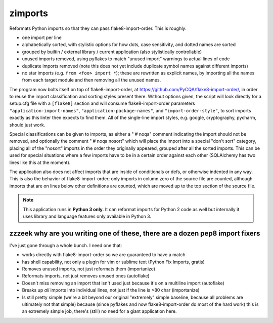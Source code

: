 ========
zimports
========

Reformats Python imports so that they can pass flake8-import-order.  This is
roughly:

* one import per line

* alphabetically sorted, with stylistic options for how dots, case sensitivity,
  and dotted names are sorted

* grouped by builtin / external library / current application (also
  stylistically controllable)

* unused imports removed, using pyflakes to match "unused import" warnings
  to actual lines of code

* duplicate imports removed (note this does not yet include duplicate symbol
  names against different imports)

* no star imports (e.g. ``from <foo> import *``); these are rewritten as
  explicit names, by importing all the names from each target module and then
  removing all the unused names.

The program now bolts itself on top of flake8-import-order, at
https://github.com/PyCQA/flake8-import-order/, in order to reuse the
import classification and sorting styles present there.    Without options
given, the script will look directly for a setup.cfg file with a ``[flake8]``
section and will consume flake8-import-order parameters
``"application-import-names"``,  ``"application-package-names"``,
and ``"import-order-style"``, to sort imports exactly as this linter
then expects to find them.   All of the single-line import styles, e.g.
google, cryptography, pycharm, should just work.

Special classifications can be given to imports, as either a "  # noqa" comment
indicating the import should not be removed, and optionally
the comment "  # noqa nosort" which will place the import into a special
"don't sort" category, placing all of the "nosort" imports in the order
they originally appeared, grouped after all the sorted imports.  This can
be used for special situations where a few imports have to be in a certain
order against each other (SQLAlchemy has two lines like this at the moment).

The application also does not affect imports that are inside of conditionals
or defs, or otherwise indented in any way.  This is also the behavior of
flake8-import-order; only imports in column zero of the source file are
counted, although imports that are on lines below other definitions are
counted, which are moved up to the top section of the source file.

.. note::  This application runs in **Python 3 only**.  It can reformat
   imports for Python 2 code as well but internally it uses library
   and language features only available in Python 3.


zzzeek why are you writing one of these, there are a dozen pep8 import fixers
=============================================================================

I've just gone through a whole bunch.     I need one that:

* works directly with flake8-import-order so we are guaranteed to have a match

* has shell capability, not only a plugin for vim or sublime text (Python Fix
  Imports, gratis)

* Removes unused imports, not just reformats them (importanize)

* Reformats imports, not just removes unused ones (autoflake)

* Doesn't miss removing an import that isn't used just because it's on a
  multiline import (autoflake)

* Breaks up *all* imports into individual lines, not just if the line is >80 char
  (importanize)

* Is still pretty simple (we're a bit beyond our original "extremely" simple
  baseline, because all problems are ultimately not that simple) because (since
  pyflakes and now flake8-import-order do most of the hard work) this is an
  extremely simple job, there's (still) no  need for a giant application here.
